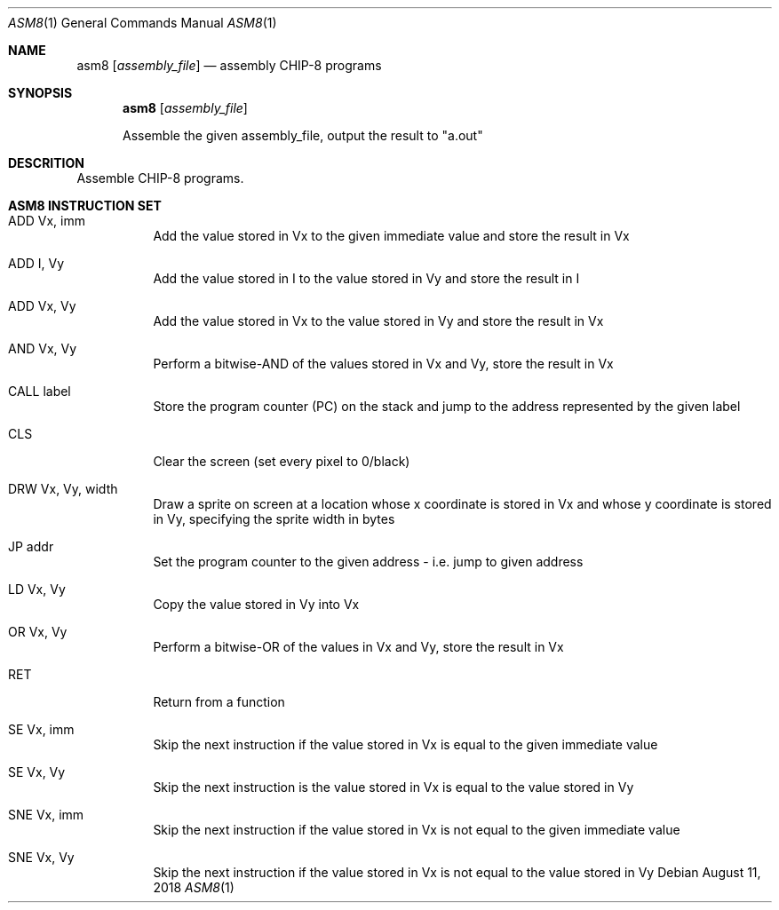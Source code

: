 .\" This Source Code Form is subject to the terms of the Mozilla Public
.\" License, v. 2.0. If a copy of the MPL was not distributed with this
.\" file, You can obtain one at http://mozilla.org/MPL/2.0/.
.\"
.\" Copyright 2018 David Jackson

.Dd August 11, 2018
.Dt ASM8 1
.Os
.Sh NAME
.Nm asm8
.Op Ar assembly_file
.Nd assembly CHIP-8 programs
.Sh SYNOPSIS
.Nm
.Op Ar assembly_file
.Pp
Assemble the given assembly_file, output the result to
.Qq a.out
.Sh DESCRITION
Assemble CHIP-8 programs.
.Sh ASM8 INSTRUCTION SET
.Bl -tag
.It ADD Vx, imm
Add the value stored in Vx to the given immediate value and store the result in
Vx
.It ADD I, Vy
Add the value stored in I to the value stored in Vy and store the result in I
.It ADD Vx, Vy
Add the value stored in Vx to the value stored in Vy and store the result in Vx
.It AND Vx, Vy
Perform a bitwise-AND of the values stored in Vx and Vy, store the result in Vx
.It CALL label
Store the program counter (PC) on the stack and jump to the address represented
by the given label
.It CLS 
Clear the screen (set every pixel to 0/black)
.It DRW Vx, Vy, width
Draw a sprite on screen at a location whose x coordinate
is stored in Vx and whose y coordinate is stored in Vy, specifying the sprite
width in bytes
.It JP addr
Set the program counter to the given address - i.e. jump to given address
.It LD Vx, Vy
Copy the value stored in Vy into Vx
.It OR Vx, Vy
Perform a bitwise-OR of the values in Vx and Vy, store the result in Vx
.It RET
Return from a function
.It SE Vx, imm
Skip the next instruction if the value stored in Vx is equal to the given
immediate value
.It SE Vx, Vy
Skip the next instruction is the value stored in Vx is equal to the value
stored in Vy
.It SNE Vx, imm
Skip the next instruction if the value stored in Vx is not equal to the given
immediate value
.It SNE Vx, Vy 
Skip the next instruction if the value stored in Vx is not equal to the value
stored in Vy 
.El
